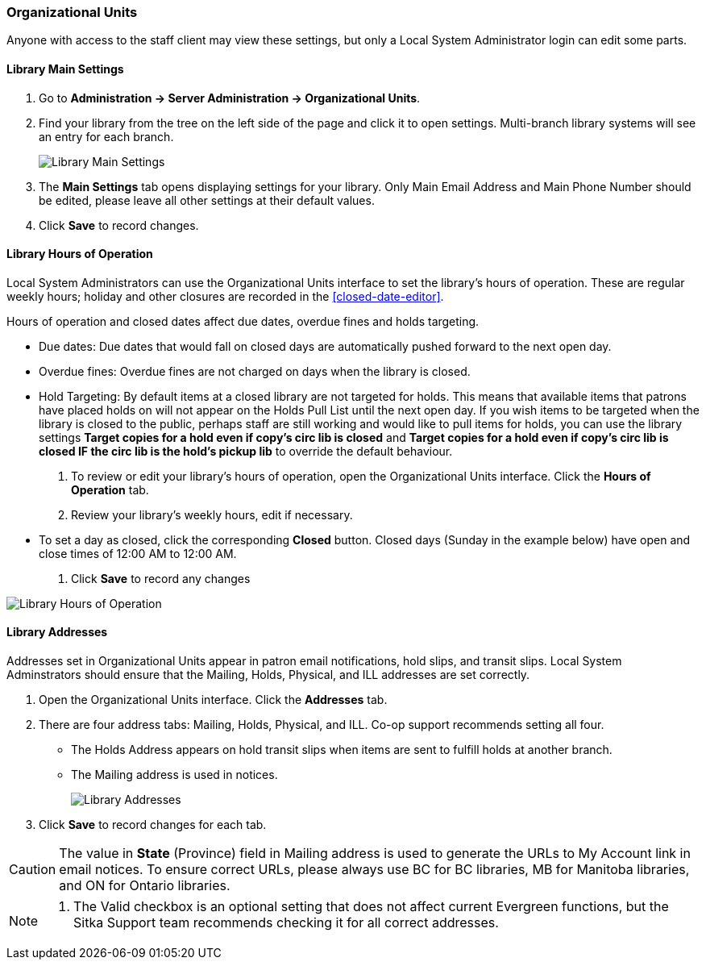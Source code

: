 Organizational Units
~~~~~~~~~~~~~~~~~~~~

Anyone with access to the staff client may view these settings, but only a Local System Administrator login 
can edit some parts.

Library Main Settings
^^^^^^^^^^^^^^^^^^^^^^

. Go to *Administration -> Server Administration -> Organizational Units*.
. Find your library from the tree on the left side of the page and click it to open settings. Multi-branch library systems will see an entry for each branch.
+
image::images/admin/org-unit-1.png[scaledwidth="75%",alt="Library Main Settings"]
+
. The *Main Settings* tab opens displaying settings for your library. Only Main Email Address and Main Phone Number should be edited, please leave all other settings at their default values.
. Click *Save* to record changes.

[[operation-hour]]
Library Hours of Operation
^^^^^^^^^^^^^^^^^^^^^^^^^^^

Local System Administrators can use the Organizational Units interface to set the library's hours 
of operation. These are regular weekly hours; holiday and other closures are recorded in 
the xref:closed-date-editor[].

Hours of operation and closed dates affect due dates, overdue fines and holds targeting.

* Due dates: Due dates that would fall on closed days are automatically pushed forward to the next open day.

* Overdue fines: Overdue fines are not charged on days when the library is closed.

* Hold Targeting: By default items at a closed library are not targeted for holds. This means that available items that patrons have placed holds on will not appear on the Holds Pull List until the next open day. If you wish items to be targeted when the library is closed to the public, perhaps staff are still working and would like to pull items for holds, you can use the library settings *Target copies for a hold even if copy's circ lib is closed* and *Target copies for a hold even if copy's circ lib is closed IF the circ lib is the hold's pickup lib* to override the default behaviour.

. To review or edit your library's hours of operation, open the Organizational Units interface. Click the 
*Hours of Operation* tab. 
. Review your library's weekly hours, edit if necessary. 
* To set a day as closed, click the corresponding *Closed* button.  Closed days (Sunday in the example below) 
have open and close times of 12:00 AM to 12:00 AM. 
. Click *Save* to record any changes

image::images/admin/org-unit-2.png[scaledwidth="75%",alt="Library Hours of Operation"]

Library Addresses
^^^^^^^^^^^^^^^^^

Addresses set in Organizational Units appear in patron email notifications, hold slips, and transit slips. 
Local System Adminstrators should ensure that the Mailing, Holds, Physical, and ILL addresses 
are set correctly.

. Open the Organizational Units interface. Click the *Addresses* tab.

. There are four address tabs: Mailing, Holds, Physical, and ILL. Co-op support recommends setting all four. 
* The Holds Address appears on hold transit slips when items are sent to fulfill holds at another branch. 
* The Mailing address is used in notices.
+
image::images/admin/org-unit-2.png[scaledwidth="75%",alt="Library Addresses"]
+
. Click *Save* to record changes for each tab.

CAUTION: The value in *State* (Province) field in Mailing address is used to generate the 
URLs to My Account link in email notices. To ensure correct URLs, please always use BC for BC libraries, MB for Manitoba 
libraries, and ON for Ontario libraries.

[NOTE]
=====
. The Valid checkbox is an optional setting that does not affect current Evergreen functions, 
but the Sitka Support team recommends checking it for all correct addresses.
=====
